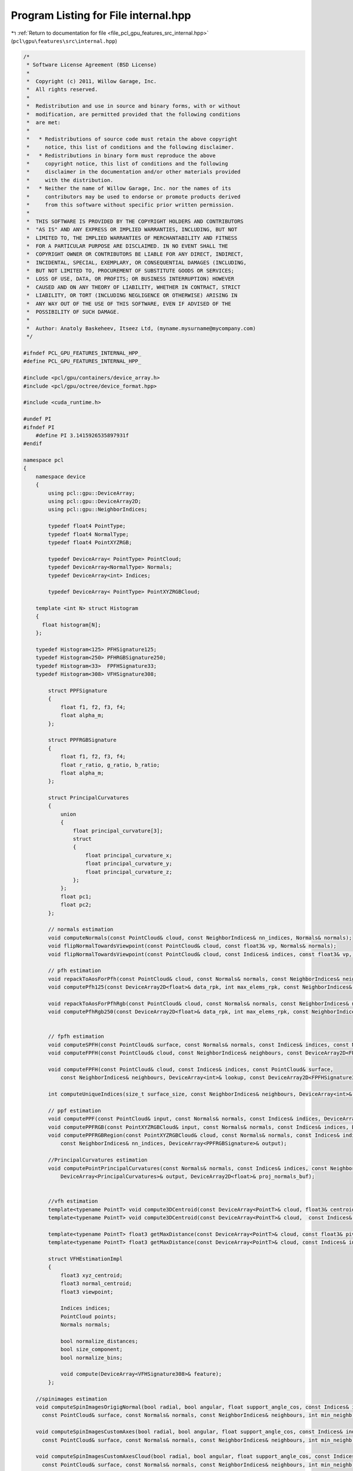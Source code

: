 
.. _program_listing_file_pcl_gpu_features_src_internal.hpp:

Program Listing for File internal.hpp
=====================================

|exhale_lsh| :ref:`Return to documentation for file <file_pcl_gpu_features_src_internal.hpp>` (``pcl\gpu\features\src\internal.hpp``)

.. |exhale_lsh| unicode:: U+021B0 .. UPWARDS ARROW WITH TIP LEFTWARDS

.. code-block:: cpp

   /*
    * Software License Agreement (BSD License)
    *
    *  Copyright (c) 2011, Willow Garage, Inc.
    *  All rights reserved.
    *
    *  Redistribution and use in source and binary forms, with or without
    *  modification, are permitted provided that the following conditions
    *  are met:
    *
    *   * Redistributions of source code must retain the above copyright
    *     notice, this list of conditions and the following disclaimer.
    *   * Redistributions in binary form must reproduce the above
    *     copyright notice, this list of conditions and the following
    *     disclaimer in the documentation and/or other materials provided
    *     with the distribution.
    *   * Neither the name of Willow Garage, Inc. nor the names of its
    *     contributors may be used to endorse or promote products derived
    *     from this software without specific prior written permission.
    *
    *  THIS SOFTWARE IS PROVIDED BY THE COPYRIGHT HOLDERS AND CONTRIBUTORS
    *  "AS IS" AND ANY EXPRESS OR IMPLIED WARRANTIES, INCLUDING, BUT NOT
    *  LIMITED TO, THE IMPLIED WARRANTIES OF MERCHANTABILITY AND FITNESS
    *  FOR A PARTICULAR PURPOSE ARE DISCLAIMED. IN NO EVENT SHALL THE
    *  COPYRIGHT OWNER OR CONTRIBUTORS BE LIABLE FOR ANY DIRECT, INDIRECT,
    *  INCIDENTAL, SPECIAL, EXEMPLARY, OR CONSEQUENTIAL DAMAGES (INCLUDING,
    *  BUT NOT LIMITED TO, PROCUREMENT OF SUBSTITUTE GOODS OR SERVICES;
    *  LOSS OF USE, DATA, OR PROFITS; OR BUSINESS INTERRUPTION) HOWEVER
    *  CAUSED AND ON ANY THEORY OF LIABILITY, WHETHER IN CONTRACT, STRICT
    *  LIABILITY, OR TORT (INCLUDING NEGLIGENCE OR OTHERWISE) ARISING IN
    *  ANY WAY OUT OF THE USE OF THIS SOFTWARE, EVEN IF ADVISED OF THE
    *  POSSIBILITY OF SUCH DAMAGE.
    *
    *  Author: Anatoly Baskeheev, Itseez Ltd, (myname.mysurname@mycompany.com)
    */
   
   #ifndef PCL_GPU_FEATURES_INTERNAL_HPP_
   #define PCL_GPU_FEATURES_INTERNAL_HPP_
   
   #include <pcl/gpu/containers/device_array.h>
   #include <pcl/gpu/octree/device_format.hpp>
   
   #include <cuda_runtime.h>
   
   #undef PI
   #ifndef PI
       #define PI 3.1415926535897931f               
   #endif
   
   namespace pcl
   {
       namespace device
       {   
           using pcl::gpu::DeviceArray;
           using pcl::gpu::DeviceArray2D;
           using pcl::gpu::NeighborIndices;
   
           typedef float4 PointType;
           typedef float4 NormalType;
           typedef float4 PointXYZRGB;
   
           typedef DeviceArray< PointType> PointCloud;        
           typedef DeviceArray<NormalType> Normals;
           typedef DeviceArray<int> Indices;
   
           typedef DeviceArray< PointType> PointXYZRGBCloud;
   
       template <int N> struct Histogram
       {
         float histogram[N];
       };
   
       typedef Histogram<125> PFHSignature125;
       typedef Histogram<250> PFHRGBSignature250;
       typedef Histogram<33>  FPFHSignature33;
       typedef Histogram<308> VFHSignature308;
   
           struct PPFSignature
           {
               float f1, f2, f3, f4;
               float alpha_m;
           };
   
           struct PPFRGBSignature
           {
               float f1, f2, f3, f4;
               float r_ratio, g_ratio, b_ratio;
               float alpha_m;
           };
     
           struct PrincipalCurvatures
           {
               union
               {
                   float principal_curvature[3];
                   struct
                   {
                       float principal_curvature_x;
                       float principal_curvature_y;
                       float principal_curvature_z;
                   };
               };
               float pc1;
               float pc2;
           };
   
           // normals estimation
           void computeNormals(const PointCloud& cloud, const NeighborIndices& nn_indices, Normals& normals);
           void flipNormalTowardsViewpoint(const PointCloud& cloud, const float3& vp, Normals& normals);        
           void flipNormalTowardsViewpoint(const PointCloud& cloud, const Indices& indices, const float3& vp, Normals& normals);
   
           // pfh estimation        
           void repackToAosForPfh(const PointCloud& cloud, const Normals& normals, const NeighborIndices& neighbours, DeviceArray2D<float>& data_rpk, int& max_elems_rpk);
           void computePfh125(const DeviceArray2D<float>& data_rpk, int max_elems_rpk, const NeighborIndices& neighbours, DeviceArray2D<PFHSignature125>& features);
   
           void repackToAosForPfhRgb(const PointCloud& cloud, const Normals& normals, const NeighborIndices& neighbours, DeviceArray2D<float>& data_rpk, int& max_elems_rpk);
           void computePfhRgb250(const DeviceArray2D<float>& data_rpk, int max_elems_rpk, const NeighborIndices& neighbours, DeviceArray2D<PFHRGBSignature250>& features);
   
   
           // fpfh estimation
           void computeSPFH(const PointCloud& surface, const Normals& normals, const Indices& indices, const NeighborIndices& neighbours, DeviceArray2D<FPFHSignature33>& spfh33);
           void computeFPFH(const PointCloud& cloud, const NeighborIndices& neighbours, const DeviceArray2D<FPFHSignature33>& spfh, DeviceArray2D<FPFHSignature33>& features);
   
           void computeFPFH(const PointCloud& cloud, const Indices& indices, const PointCloud& surface, 
               const NeighborIndices& neighbours, DeviceArray<int>& lookup, const DeviceArray2D<FPFHSignature33>& spfh, DeviceArray2D<FPFHSignature33>& features);
   
           int computeUniqueIndices(size_t surface_size, const NeighborIndices& neighbours, DeviceArray<int>& unique_indices, DeviceArray<int>& lookup);
   
           // ppf estimation         
           void computePPF(const PointCloud& input, const Normals& normals, const Indices& indices, DeviceArray<PPFSignature>& output);
           void computePPFRGB(const PointXYZRGBCloud& input, const Normals& normals, const Indices& indices, DeviceArray<PPFRGBSignature>& output);        
           void computePPFRGBRegion(const PointXYZRGBCloud& cloud, const Normals& normals, const Indices& indices, 
               const NeighborIndices& nn_indices, DeviceArray<PPFRGBSignature>& output);
   
           //PrincipalCurvatures estimation
           void computePointPrincipalCurvatures(const Normals& normals, const Indices& indices, const NeighborIndices& neighbours, 
               DeviceArray<PrincipalCurvatures>& output, DeviceArray2D<float>& proj_normals_buf);
   
   
           //vfh estimation
           template<typename PointT> void compute3DCentroid(const DeviceArray<PointT>& cloud, float3& centroid);
           template<typename PointT> void compute3DCentroid(const DeviceArray<PointT>& cloud,  const Indices& indices, float3& centroid);
   
           template<typename PointT> float3 getMaxDistance(const DeviceArray<PointT>& cloud, const float3& pivot);        
           template<typename PointT> float3 getMaxDistance(const DeviceArray<PointT>& cloud, const Indices& indices, const float3& pivot);
   
           struct VFHEstimationImpl
           {
               float3 xyz_centroid;
               float3 normal_centroid;
               float3 viewpoint;
   
               Indices indices;
               PointCloud points;
               Normals normals;
   
               bool normalize_distances;
               bool size_component;
               bool normalize_bins;
          
               void compute(DeviceArray<VFHSignature308>& feature);
           };
   
       //spinimages estimation
       void computeSpinImagesOrigigNormal(bool radial, bool angular, float support_angle_cos, const Indices& indices, const PointCloud& input_cloud, const Normals& input_normals,
         const PointCloud& surface, const Normals& normals, const NeighborIndices& neighbours, int min_neighb, int image_width, float bin_size, PtrStep<float> output);
   
       void computeSpinImagesCustomAxes(bool radial, bool angular, float support_angle_cos, const Indices& indices, const PointCloud& input_cloud, const Normals& input_normals,
         const PointCloud& surface, const Normals& normals, const NeighborIndices& neighbours, int min_neighb, int image_width, float bin_size, const float3& rotation_axis, PtrStep<float> output);
   
       void computeSpinImagesCustomAxesCloud(bool radial, bool angular, float support_angle_cos, const Indices& indices, const PointCloud& input_cloud, const Normals& input_normals,
         const PointCloud& surface, const Normals& normals, const NeighborIndices& neighbours, int min_neighb, int image_width, float bin_size, const Normals& rotation_axes_cloud, PtrStep<float> output);
   
       void computeMask(const NeighborIndices& neighbours, int min_neighb, DeviceArray<unsigned char>& mask);
       }
   }
   
   #endif /* PCL_GPU_FEATURES_INTERNAL_HPP_ */
